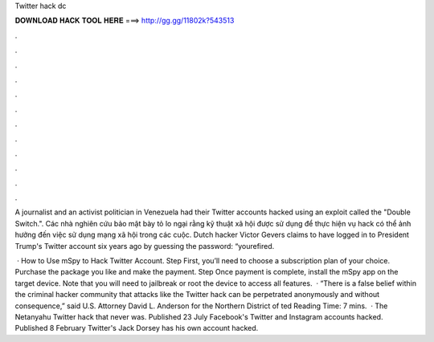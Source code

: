 Twitter hack dc



𝐃𝐎𝐖𝐍𝐋𝐎𝐀𝐃 𝐇𝐀𝐂𝐊 𝐓𝐎𝐎𝐋 𝐇𝐄𝐑𝐄 ===> http://gg.gg/11802k?543513



.



.



.



.



.



.



.



.



.



.



.



.

A journalist and an activist politician in Venezuela had their Twitter accounts hacked using an exploit called the "Double Switch.". Các nhà nghiên cứu bảo mật bày tỏ lo ngại rằng kỹ thuật xã hội được sử dụng để thực hiện vụ hack có thể ảnh hưởng đến việc sử dụng mạng xã hội trong các cuộc. Dutch hacker Victor Gevers claims to have logged in to President Trump's Twitter account six years ago by guessing the password: “yourefired.

 · How to Use mSpy to Hack Twitter Account. Step First, you’ll need to choose a subscription plan of your choice. Purchase the package you like and make the payment. Step Once payment is complete, install the mSpy app on the target device. Note that you will need to jailbreak or root the device to access all features.  · “There is a false belief within the criminal hacker community that attacks like the Twitter hack can be perpetrated anonymously and without consequence,” said U.S. Attorney David L. Anderson for the Northern District of ted Reading Time: 7 mins.  · The Netanyahu Twitter hack that never was. Published 23 July Facebook's Twitter and Instagram accounts hacked. Published 8 February Twitter's Jack Dorsey has his own account hacked.
